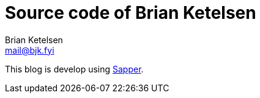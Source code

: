 = Source code of Brian Ketelsen
Brian Ketelsen <mail@bjk.fyi>

This blog is develop using https://sapper.svelte.dev[Sapper,window=_blank].
